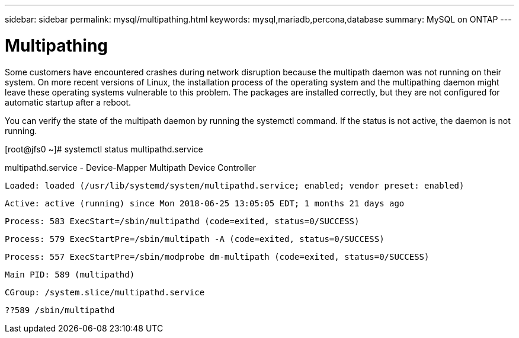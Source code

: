 ---
sidebar: sidebar
permalink: mysql/multipathing.html
keywords: mysql,mariadb,percona,database
summary: MySQL on ONTAP
---

= Multipathing

Some customers have encountered crashes during network disruption because the multipath daemon was not running on their system. On more recent versions of Linux, the installation process of the operating system and the multipathing daemon might leave these operating systems vulnerable to this problem. The packages are installed correctly, but they are not configured for automatic startup after a reboot.

You can verify the state of the multipath daemon by running the systemctl command. If the status is not active, the daemon is not running.

[root@jfs0 ~]# systemctl status multipathd.service

multipathd.service - Device-Mapper Multipath Device Controller

   Loaded: loaded (/usr/lib/systemd/system/multipathd.service; enabled; vendor preset: enabled)

   Active: active (running) since Mon 2018-06-25 13:05:05 EDT; 1 months 21 days ago

  Process: 583 ExecStart=/sbin/multipathd (code=exited, status=0/SUCCESS)

  Process: 579 ExecStartPre=/sbin/multipath -A (code=exited, status=0/SUCCESS)

  Process: 557 ExecStartPre=/sbin/modprobe dm-multipath (code=exited, status=0/SUCCESS)

 Main PID: 589 (multipathd)

   CGroup: /system.slice/multipathd.service

           ??589 /sbin/multipathd
